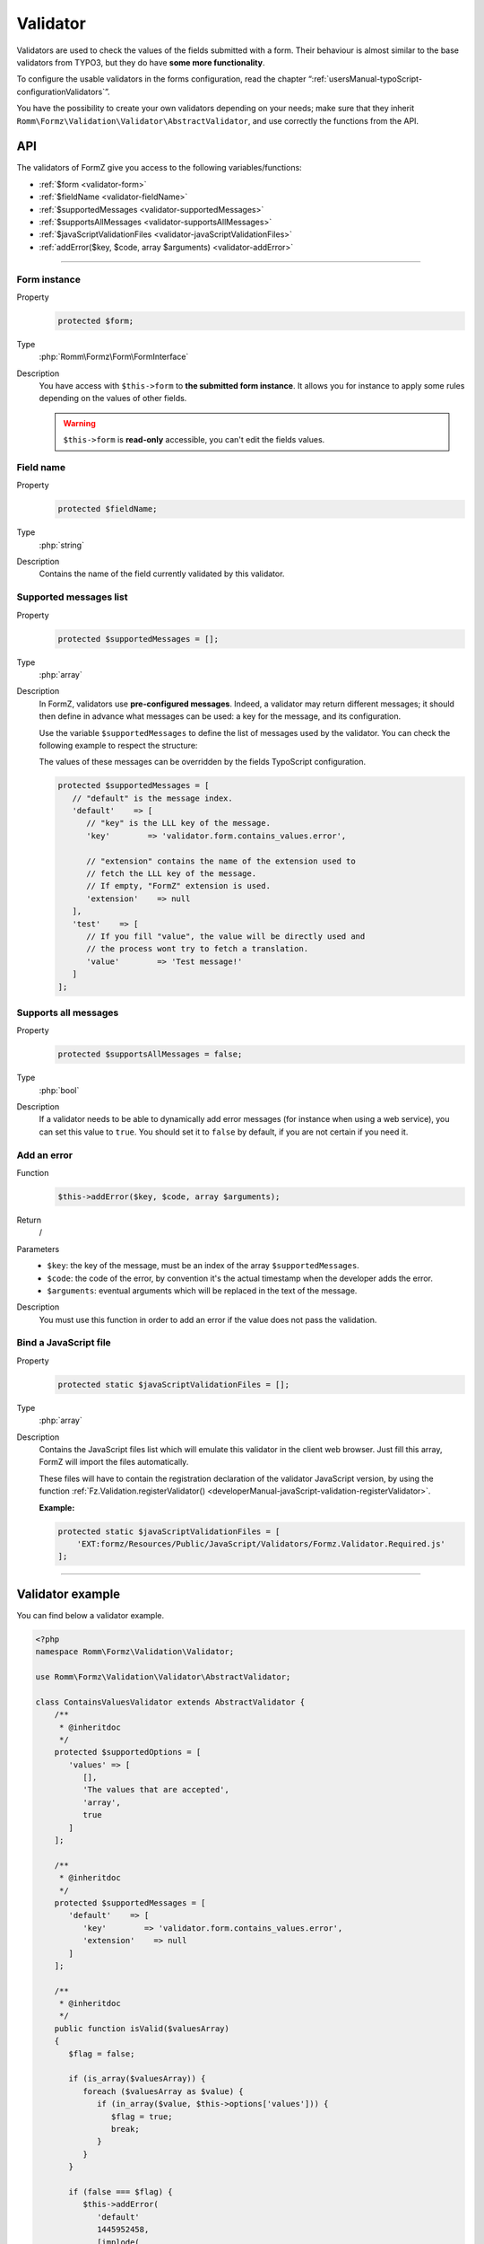 ﻿.. include:: ../../Includes.txt

.. _developerManual-php-validator:

Validator
=========

Validators are used to check the values of the fields submitted with a form. Their behaviour is almost similar to the base validators from TYPO3, but they do have **some more functionality**.

To configure the usable validators in the forms configuration, read the chapter “:ref:`usersManual-typoScript-configurationValidators`”.

You have the possibility to create your own validators depending on your needs; make sure that they inherit ``Romm\Formz\Validation\Validator\AbstractValidator``, and use correctly the functions from the API.

API
^^^

The validators of FormZ give you access to the following variables/functions:

- :ref:`$form <validator-form>`
- :ref:`$fieldName <validator-fieldName>`
- :ref:`$supportedMessages <validator-supportedMessages>`
- :ref:`$supportsAllMessages <validator-supportsAllMessages>`
- :ref:`$javaScriptValidationFiles <validator-javaScriptValidationFiles>`
- :ref:`addError($key, $code, array $arguments) <validator-addError>`

-----

.. _validator-form:

Form instance
-------------

.. container:: table-row

    Property
        .. code-block:: php

            protected $form;
    Type
        :php:`Romm\Formz\Form\FormInterface`
    Description
        You have access with ``$this->form`` to **the submitted form instance**. It allows you for instance to apply some rules depending on the values of other fields.

        .. warning::

            ``$this->form`` is **read-only** accessible, you can't edit the fields values.

.. _validator-fieldName:

Field name
----------

.. container:: table-row

    Property
        .. code-block:: php

            protected $fieldName;
    Type
        :php:`string`
    Description
        Contains the name of the field currently validated by this validator.

.. _validator-supportedMessages:

Supported messages list
-----------------------

.. container:: table-row

    Property
        .. code-block:: php

            protected $supportedMessages = [];
    Type
        :php:`array`
    Description
        In FormZ, validators use **pre-configured messages**. Indeed, a validator may return different messages; it should then define in advance what messages can be used: a key for the message, and its configuration.

        Use the variable ``$supportedMessages`` to define the list of messages used by the validator. You can check the following example to respect the structure:

        The values of these messages can be overridden by the fields TypoScript configuration.

        .. code-block:: php

            protected $supportedMessages = [
               // "default" is the message index.
               'default'    => [
                  // "key" is the LLL key of the message.
                  'key'        => 'validator.form.contains_values.error',

                  // "extension" contains the name of the extension used to
                  // fetch the LLL key of the message.
                  // If empty, "FormZ" extension is used.
                  'extension'    => null
               ],
               'test'    => [
                  // If you fill "value", the value will be directly used and
                  // the process wont try to fetch a translation.
                  'value'        => 'Test message!'
               ]
            ];

.. _validator-supportsAllMessages:

Supports all messages
---------------------

.. container:: table-row

    Property
        .. code-block:: php

            protected $supportsAllMessages = false;
    Type
        :php:`bool`
    Description
        If a validator needs to be able to dynamically add error messages (for instance when using a web service), you can set this value to ``true``. You should set it to ``false`` by default, if you are not certain if you need it.

.. _validator-addError:

Add an error
------------

.. container:: table-row

    Function
        .. code-block:: php

            $this->addError($key, $code, array $arguments);
    Return
        /
    Parameters
        - ``$key``: the key of the message, must be an index of the array ``$supportedMessages``.
        - ``$code``: the code of the error, by convention it's the actual timestamp when the developer adds the error.
        - ``$arguments``: eventual arguments which will be replaced in the text of the message.
    Description
        You must use this function in order to add an error if the value does not pass the validation.

.. _validator-javaScriptValidationFiles:

Bind a JavaScript file
----------------------

.. container:: table-row

    Property
        .. code-block:: php

            protected static $javaScriptValidationFiles = [];
    Type
        :php:`array`
    Description
        Contains the JavaScript files list which will emulate this validator in the client web browser. Just fill this array, FormZ will import the files automatically.

        These files will have to contain the registration declaration of the validator JavaScript version, by using the function :ref:`Fz.Validation.registerValidator() <developerManual-javaScript-validation-registerValidator>`.

        **Example:**

        .. code-block:: php

            protected static $javaScriptValidationFiles = [
                'EXT:formz/Resources/Public/JavaScript/Validators/Formz.Validator.Required.js'
            ];

-----

Validator example
^^^^^^^^^^^^^^^^^

You can find below a validator example.

.. code-block:: php

    <?php
    namespace Romm\Formz\Validation\Validator;

    use Romm\Formz\Validation\Validator\AbstractValidator;

    class ContainsValuesValidator extends AbstractValidator {
        /**
         * @inheritdoc
         */
        protected $supportedOptions = [
           'values' => [
              [],
              'The values that are accepted',
              'array',
              true
           ]
        ];

        /**
         * @inheritdoc
         */
        protected $supportedMessages = [
           'default'    => [
              'key'        => 'validator.form.contains_values.error',
              'extension'    => null
           ]
        ];

        /**
         * @inheritdoc
         */
        public function isValid($valuesArray)
        {
           $flag = false;

           if (is_array($valuesArray)) {
              foreach ($valuesArray as $value) {
                 if (in_array($value, $this->options['values'])) {
                    $flag = true;
                    break;
                 }
              }
           }

           if (false === $flag) {
              $this->addError(
                 'default'
                 1445952458,
                 [implode(
                   ', ',
                   $this->options['values']
                )]
              );
           }
        }
    }
